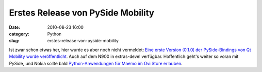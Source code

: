 Erstes Release von PySide Mobility
##################################
:date: 2010-08-23 16:00
:category: Python
:slug: erstes-release-von-pyside-mobility

Ist zwar schon etwas her, hier wurde es aber noch nicht vermeldet: `Eine
erste Version (0.1.0) der PySide-Bindings von Qt Mobility wurde
veröffentlicht`_. Auch auf dem N900 in extras-devel verfügbar.
Hoffentlich geht's weiter so voran mit PySide, und Nokia sollte bald
`Python-Anwendungen für Maemo im Ovi Store erlauben`_.

.. _Eine erste Version (0.1.0) der PySide-Bindings von Qt Mobility wurde veröffentlicht: http://www.pyside.org/2010/08/pyside-mobility-v0-1-0-released/
.. _Python-Anwendungen für Maemo im Ovi Store erlauben: http://maemo.org/community/council/open_letter_of_support_for_python_on_the_maemo-meego_platform/
